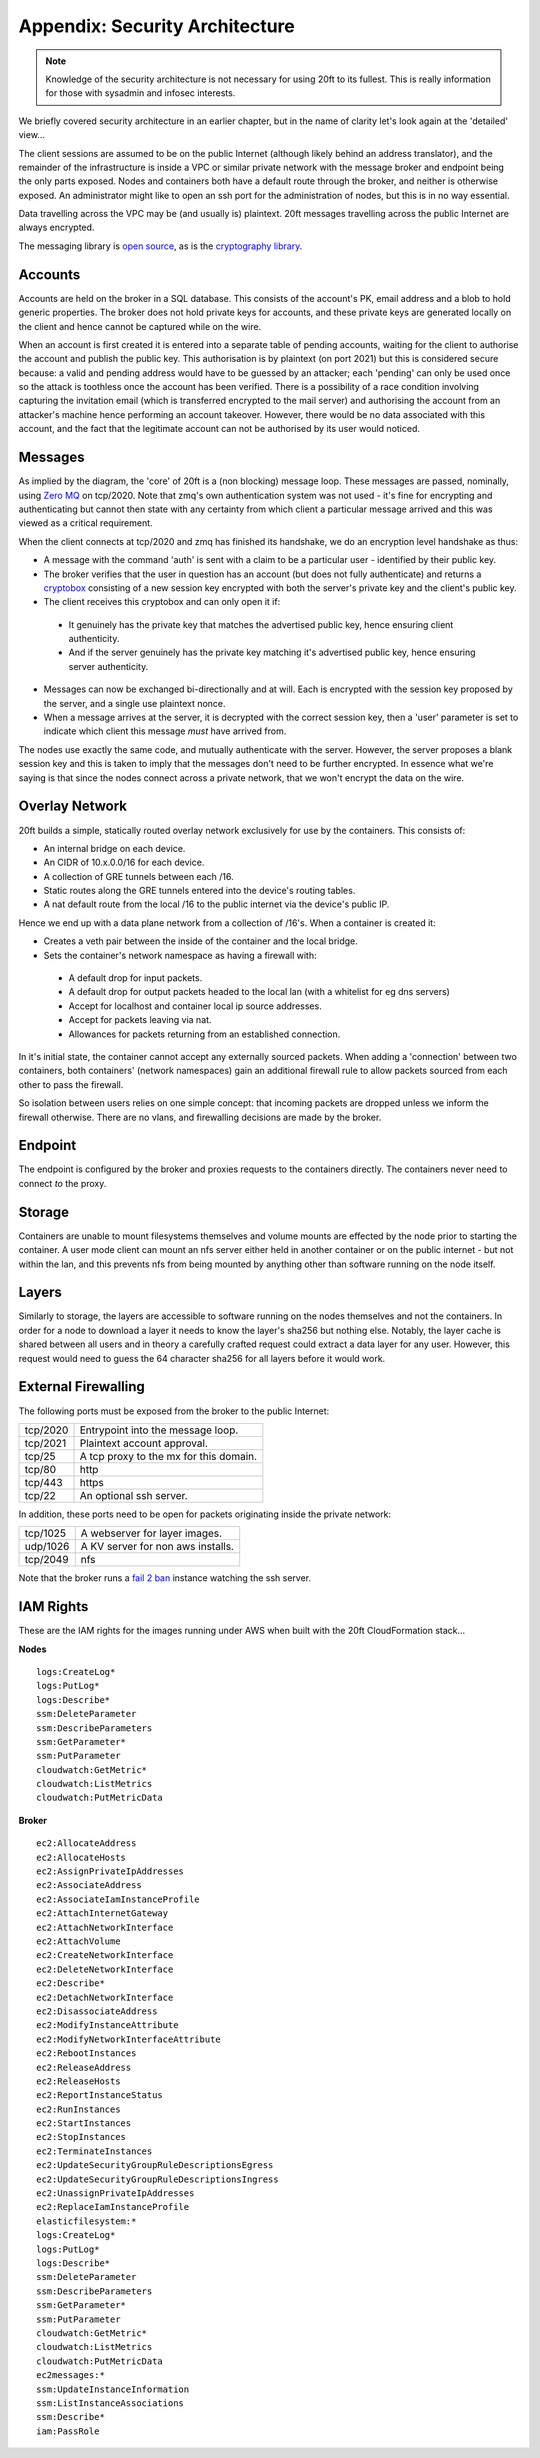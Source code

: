 ===============================
Appendix: Security Architecture
===============================

..  _security_architecture:

..  note::
    Knowledge of the security architecture is not necessary for using 20ft to its fullest. This is really information for those with sysadmin and infosec interests.

We briefly covered security architecture in an earlier chapter, but in the name of clarity let's look again at the 'detailed' view...

..  image:: _static/architecture.svg
    :align: center

The client sessions are assumed to be on the public Internet (although likely behind an address translator), and the remainder of the infrastructure is inside a VPC or similar private network with the message broker and endpoint being the only parts exposed. Nodes and containers both have a default route through the broker, and neither is otherwise exposed. An administrator might like to open an ssh port for the administration of nodes, but this is in no way essential.

Data travelling across the VPC may be (and usually is) plaintext. 20ft messages travelling across the public Internet are always encrypted.

The messaging library is `open source <https://github.com/20ft/messidge>`_, as is the `cryptography library <https://github.com/pyca/pynacl>`_.

Accounts
========

Accounts are held on the broker in a SQL database. This consists of the account's PK, email address and a blob to hold generic properties. The broker does not hold private keys for accounts, and these private keys are generated locally on the client and hence cannot be captured while on the wire.

When an account is first created it is entered into a separate table of pending accounts, waiting for the client to authorise the account and publish the public key. This authorisation is by plaintext (on port 2021) but this is considered secure because: a valid and pending address would have to be guessed by an attacker; each 'pending' can only be used once so the attack is toothless once the account has been verified. There is a possibility of a race condition involving capturing the invitation email (which is transferred encrypted to the mail server) and authorising the account from an attacker's machine hence performing an account takeover. However, there would be no data associated with this account, and the fact that the legitimate account can not be authorised by its user would noticed.

Messages
========

As implied by the diagram, the 'core' of 20ft is a (non blocking) message loop. These messages are passed, nominally, using `Zero MQ <http://zeromq.org/>`_ on tcp/2020. Note that zmq's own authentication system was not used - it's fine for encrypting and authenticating but cannot then state with any certainty from which client a particular message arrived and this was viewed as a critical requirement.

When the client connects at tcp/2020 and zmq has finished its handshake, we do an encryption level handshake as thus:

* A message with the command 'auth' is sent with a claim to be a particular user - identified by their public key.
* The broker verifies that the user in question has an account (but does not fully authenticate) and returns a `cryptobox <https://nacl.cr.yp.to/box.html>`_ consisting of a new session key encrypted with both the server's private key and the client's public key.
* The client receives this cryptobox and can only open it if:

 * It genuinely has the private key that matches the advertised public key, hence ensuring client authenticity.
 * And if the server genuinely has the private key matching it's advertised public key, hence ensuring server authenticity.

* Messages can now be exchanged bi-directionally and at will. Each is encrypted with the session key proposed by the server, and a single use plaintext nonce.
* When a message arrives at the server, it is decrypted with the correct session key, then a 'user' parameter is set to indicate which client this message *must* have arrived from.

The nodes use exactly the same code, and mutually authenticate with the server. However, the server proposes a blank session key and this is taken to imply that the messages don't need to be further encrypted. In essence what we're saying is that since the nodes connect across a private network, that we won't encrypt the data on the wire.

Overlay Network
===============

20ft builds a simple, statically routed overlay network exclusively for use by the containers. This consists of:

* An internal bridge on each device.
* An CIDR of 10.x.0.0/16 for each device.
* A collection of GRE tunnels between each /16.
* Static routes along the GRE tunnels entered into the device's routing tables.
* A nat default route from the local /16 to the public internet via the device's public IP.


Hence we end up with a data plane network from a collection of /16's. When a container is created it:

* Creates a veth pair between the inside of the container and the local bridge.
* Sets the container's network namespace as having a firewall with:

 * A default drop for input packets.
 * A default drop for output packets headed to the local lan (with a whitelist for eg dns servers)
 * Accept for localhost and container local ip source addresses.
 * Accept for packets leaving via nat.
 * Allowances for packets returning from an established connection.


In it's initial state, the container cannot accept any externally sourced packets. When adding a 'connection' between two containers, both containers' (network namespaces) gain an additional firewall rule to allow packets sourced from each other to pass the firewall.

So isolation between users relies on one simple concept: that incoming packets are dropped unless we inform the firewall otherwise. There are no vlans, and firewalling decisions are made by the broker.


Endpoint
========

The endpoint is configured by the broker and proxies requests to the containers directly. The containers never need to connect *to* the proxy.


Storage
=======

Containers are unable to mount filesystems themselves and volume mounts are effected by the node prior to starting the container. A user mode client can mount an nfs server either held in another container or on the public internet - but not within the lan, and this prevents nfs from being mounted by anything other than software running on the node itself.


Layers
======

Similarly to storage, the layers are accessible to software running on the nodes themselves and not the containers. In order for a node to download a layer it needs to know the layer's sha256 but nothing else. Notably, the layer cache is shared between all users and in theory a carefully crafted request could extract a data layer for any user. However, this request would need to guess the 64 character sha256 for all layers before it would work.


External Firewalling
====================

The following ports must be exposed from the broker to the public Internet:

======== ======================================
tcp/2020 Entrypoint into the message loop.
tcp/2021 Plaintext account approval.
tcp/25   A tcp proxy to the mx for this domain.
tcp/80   http
tcp/443  https
tcp/22   An optional ssh server.
======== ======================================

In addition, these ports need to be open for packets originating inside the private network:

======== =================================
tcp/1025 A webserver for layer images.
udp/1026 A KV server for non aws installs.
tcp/2049 nfs
======== =================================

Note that the broker runs a `fail 2 ban <https://www.fail2ban.org/wiki/index.php/Main_Page>`_ instance watching the ssh server.


IAM Rights
==========

These are the IAM rights for the images running under AWS when built with the 20ft CloudFormation stack...

**Nodes** ::

    logs:CreateLog*
    logs:PutLog*
    logs:Describe*
    ssm:DeleteParameter
    ssm:DescribeParameters
    ssm:GetParameter*
    ssm:PutParameter
    cloudwatch:GetMetric*
    cloudwatch:ListMetrics
    cloudwatch:PutMetricData

**Broker** ::

    ec2:AllocateAddress
    ec2:AllocateHosts
    ec2:AssignPrivateIpAddresses
    ec2:AssociateAddress
    ec2:AssociateIamInstanceProfile
    ec2:AttachInternetGateway
    ec2:AttachNetworkInterface
    ec2:AttachVolume
    ec2:CreateNetworkInterface
    ec2:DeleteNetworkInterface
    ec2:Describe*
    ec2:DetachNetworkInterface
    ec2:DisassociateAddress
    ec2:ModifyInstanceAttribute
    ec2:ModifyNetworkInterfaceAttribute
    ec2:RebootInstances
    ec2:ReleaseAddress
    ec2:ReleaseHosts
    ec2:ReportInstanceStatus
    ec2:RunInstances
    ec2:StartInstances
    ec2:StopInstances
    ec2:TerminateInstances
    ec2:UpdateSecurityGroupRuleDescriptionsEgress
    ec2:UpdateSecurityGroupRuleDescriptionsIngress
    ec2:UnassignPrivateIpAddresses
    ec2:ReplaceIamInstanceProfile
    elasticfilesystem:*
    logs:CreateLog*
    logs:PutLog*
    logs:Describe*
    ssm:DeleteParameter
    ssm:DescribeParameters
    ssm:GetParameter*
    ssm:PutParameter
    cloudwatch:GetMetric*
    cloudwatch:ListMetrics
    cloudwatch:PutMetricData
    ec2messages:*
    ssm:UpdateInstanceInformation
    ssm:ListInstanceAssociations
    ssm:Describe*
    iam:PassRole


